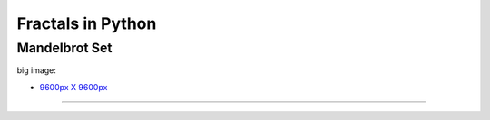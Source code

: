 ==================
Fractals in Python
==================

--------------
Mandelbrot Set
--------------

.. image:: ./pyfractals/raw/master/renderings/fractal_mandelbrot_01.png
.. image:: ./pyfractals/raw/master/renderings/fractal_mandelbrot_02.png
.. image:: ./pyfractals/raw/master/renderings/fractal_mandelbrot_03.png

big image:

* `9600px X 9600px <https://github.com/cgoldberg/pyfractals/raw/master/renderings/fractal_mandelbrot_9600p.png>`_

----
